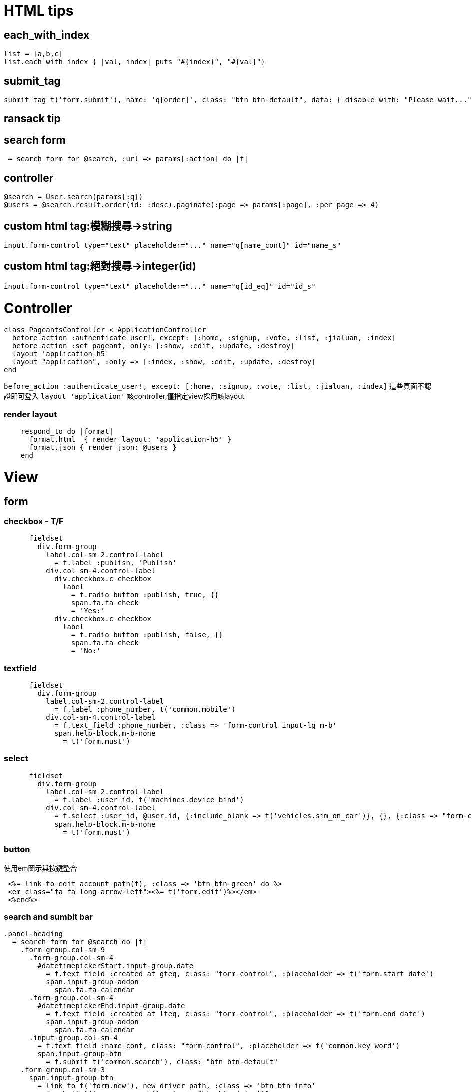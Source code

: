 = HTML tips
:published_at: 2016-01-29
:hp-tags: gem, rails, controller, view

## each_with_index

```
list = [a,b,c]
list.each_with_index { |val, index| puts "#{index}", "#{val}"}
```

## submit_tag
```
submit_tag t('form.submit'), name: 'q[order]', class: "btn btn-default", data: { disable_with: "Please wait..." }
```
## ransack tip

## search form
```
 = search_form_for @search, :url => params[:action] do |f|
```
## controller
```
@search = User.search(params[:q])
@users = @search.result.order(id: :desc).paginate(:page => params[:page], :per_page => 4)
```
## custom html tag:模糊搜尋->string
```
input.form-control type="text" placeholder="..." name="q[name_cont]" id="name_s"
```
## custom html tag:絕對搜尋->integer(id)
```
input.form-control type="text" placeholder="..." name="q[id_eq]" id="id_s"
```

# Controller
```
class PageantsController < ApplicationController
  before_action :authenticate_user!, except: [:home, :signup, :vote, :list, :jialuan, :index]
  before_action :set_pageant, only: [:show, :edit, :update, :destroy]
  layout 'application-h5'
  layout "application", :only => [:index, :show, :edit, :update, :destroy]
end
```
`before_action :authenticate_user!, except: [:home, :signup, :vote, :list, :jialuan, :index]`
這些頁面不認證即可登入
`layout 'application'`
該controller,僅指定view採用該layout

### render layout
```
    respond_to do |format|
      format.html  { render layout: 'application-h5' }
      format.json { render json: @users }
    end
```

# View

## form
### checkbox - T/F
```
      fieldset
        div.form-group
          label.col-sm-2.control-label
            = f.label :publish, 'Publish'
          div.col-sm-4.control-label
            div.checkbox.c-checkbox
              label
                = f.radio_button :publish, true, {}
                span.fa.fa-check
                = 'Yes:'
            div.checkbox.c-checkbox
              label
                = f.radio_button :publish, false, {}
                span.fa.fa-check
                = 'No:'
```
### textfield
```
      fieldset
        div.form-group
          label.col-sm-2.control-label
            = f.label :phone_number, t('common.mobile')
          div.col-sm-4.control-label
            = f.text_field :phone_number, :class => 'form-control input-lg m-b'
            span.help-block.m-b-none
              = t('form.must')
```
### select
```
      fieldset
        div.form-group
          label.col-sm-2.control-label
            = f.label :user_id, t('machines.device_bind')
          div.col-sm-4.control-label
            = f.select :user_id, @user.id, {:include_blank => t('vehicles.sim_on_car')}, {}, {:class => "form-control"} rescue f.select :user_id, options_from_collection_for_select(@user, 'id', 'company_name'), {}, {:class => "form-control"}
            span.help-block.m-b-none
              = t('form.must')
```

### button
使用em圖示與按鍵整合
```
 <%= link_to edit_account_path(f), :class => 'btn btn-green' do %>
 <em class="fa fa-long-arrow-left"><%= t('form.edit')%></em>
 <%end%>
```

### search and sumbit bar
```
.panel-heading
  = search_form_for @search do |f|
    .form-group.col-sm-9
      .form-group.col-sm-4
        #datetimepickerStart.input-group.date
          = f.text_field :created_at_gteq, class: "form-control", :placeholder => t('form.start_date')
          span.input-group-addon
            span.fa.fa-calendar
      .form-group.col-sm-4
        #datetimepickerEnd.input-group.date
          = f.text_field :created_at_lteq, class: "form-control", :placeholder => t('form.end_date')
          span.input-group-addon
            span.fa.fa-calendar
      .input-group.col-sm-4
        = f.text_field :name_cont, class: "form-control", :placeholder => t('common.key_word')
        span.input-group-btn
          = f.submit t('common.search'), class: "btn btn-default"
    .form-group.col-sm-3
      span.input-group-btn
        = link_to t('form.new'), new_driver_path, :class => 'btn btn-info'
        = f.submit t('common.search'), class: "btn btn-default"
```

### another controller to access self (account => user)
#### new page
```
<%= form_for :user, :url => accounts_path, method: :post do |f|%>
<%= render :partial => "form", :locals => {:t => f}%>
<% end %>
```
#### edit page
```
<%= form_for @account do |f| %>
<%= render :partial => "form", :locals => {:t => f}%>
<% end %>
```

## Migration
### timestamp
`add_timestamps(:users)`